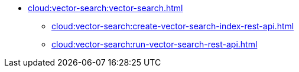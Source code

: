 * xref:cloud:vector-search:vector-search.adoc[]
//** xref:cloud:vector-search:create-vector-search-index-ui.adoc[]
** xref:cloud:vector-search:create-vector-search-index-rest-api.adoc[]
** xref:cloud:vector-search:run-vector-search-rest-api.adoc[]
